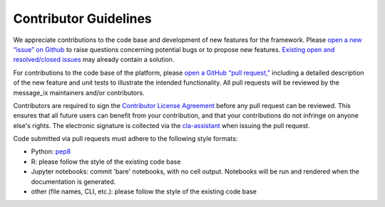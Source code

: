 Contributor Guidelines
======================

We appreciate contributions to the code base and development of new features for the framework. Please `open a new “issue” on Github <https://github.com/iiasa/message_ix/issues/new>`_ to raise questions concerning potential bugs or to propose new features. `Existing open and resolved/closed issues <https://github.com/iiasa/message_ix/issues?q=is:issue>`_ may already contain a solution.

For contributions to the code base of the platform, please `open a GitHub “pull request,” <https://github.com/iiasa/message_ix/pulls>`_ including a detailed description of the new feature and unit tests to illustrate the intended functionality. All pull requests will be reviewed by the message_ix maintainers and/or contributors.

Contributors are required to sign the `Contributor License Agreement`_
before any pull request can be reviewed. This ensures that all future users can benefit
from your contribution, and that your contributions do not infringe on anyone else's rights.
The electronic signature is collected via the `cla-assistant`_ when issuing the pull request.

Code submitted via pull requests must adhere to the following style formats:

- Python: `pep8`_
- R: please follow the style of the existing code base
- Jupyter notebooks: commit 'bare' notebooks, with no cell output. Notebooks
  will be run and rendered when the documentation is generated.
- other (file names, CLI, etc.): please follow the style of the existing code
  base

.. _`Contributor License Agreement`: contributor_license.html

.. _`cla-assistant` : https://github.com/cla-assistant/

.. _`pep8`: https://www.python.org/dev/peps/pep-0008/
